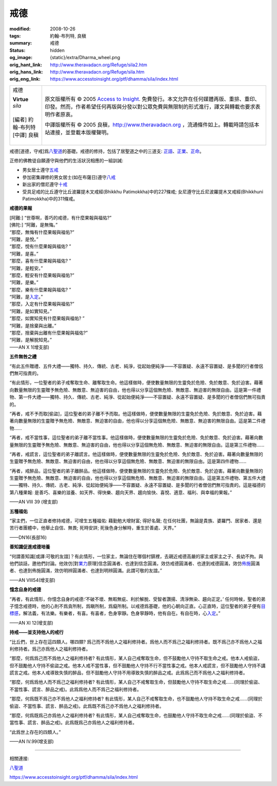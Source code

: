 戒德
====

:modified: 2008-10-26
:tags: 約翰-布列特, 良稹
:summary: 戒德
:status: hidden
:og_image: {static}/extra/Dharma_wheel.png
:orig_hant_link: http://www.theravadacn.org/Refuge/sila2.htm
:orig_hans_link: http://www.theravadacn.org/Refuge/sila.htm
:orig_eng_link: https://www.accesstoinsight.org/ptf/dhamma/sila/index.html


.. role:: small
   :class: is-size-7

.. role:: fake-title
   :class: is-size-2 has-text-weight-bold

.. role:: fake-title-2
   :class: is-size-3

.. list-table::
   :class: table is-bordered is-striped is-narrow stack-th-td-on-mobile
   :widths: auto

   * - .. container:: has-text-centered

          :fake-title:`戒德`

          | **Virtue**
          | *sila*
          |
          | [編者] 約翰-布列特
          | [中譯] 良稹
          |

     - .. container:: has-text-centered

          原文版權所有 © 2005 `Access to Insight`_. 免費發行。本文允許在任何媒體再版、重排、重印、印發。然而，作者希望任何再版與分發以對公眾免費與無限制的形式進行，譯文與轉載也要求表明作者原衷。

          中譯版權所有 © 2005 良稹，http://www.theravadacn.org ，流通條件如上。轉載時請包括本站連接，並登載本版權聲明。


戒德\ :small:`[道德，守戒]`\ 爲\ `八聖道`_\ 的基礎。戒德的修持，包括了居聖道之中的三道支: `正語`_\ 、\ `正業`_\ 、\ `正命`_\ 。

正修的佛教徒自願遵守與他們的生活狀況相應的一組訓誡:

- 男女居士遵守\ `五戒`_
- 參加密集禪修的男女居士(如在布薩日)遵守\ `八戒`_
- 新出家的僧尼遵守\ `十戒`_
- 受具足戒的比丘遵守比丘波羅提木叉戒經(Bhikkhu Patimokkha)中的227條戒; 女尼遵守比丘尼波羅提木叉戒經(Bhikkhuni Patimokkha)中的311條戒。

.. _五戒: {filename}sila-panca%zh-hant.rst
.. _八戒: {filename}sila-attha%zh-hant.rst
.. _十戒: {filename}sila-dasa%zh-hant.rst


**戒德的果報**

.. container:: notification

   | [阿難:] “世尊啊，善巧的戒德，有什麼果報與福佑?”
   | [佛陀:] “阿難，是無悔。”
   | “那麼，無悔有什麼果報與福佑?”
   | “阿難，是悅。”
   | “那麼，悅有什麼果報與福佑? ”
   | “阿難，是喜。”
   | “那麼，喜有什麼果報與福佑? ”
   | “阿難，是輕安。”
   | “那麼，輕安有什麼果報與福佑?”
   | “阿難，是樂。”
   | “那麼，樂有什麼果報與福佑? ”
   | “阿難，是\ `入定`_\ 。”
   | “那麼，入定有什麼果報與福佑?”
   | “阿難，是如實知見。”
   | “那麼，如實知見有什麼果報與福佑? ”
   | “阿難，是捨棄與出離。”
   | “那麼，捨棄與出離有什麼果報與福佑?”
   | “阿難，是解脫知見。”

   .. container:: has-text-right

      ——AN X 1(增支部)

.. _入定: {filename}samma-samadhi%zh-hant.rst


**五件無咎之禮**

.. container:: notification

   “有此五件贈禮、五件大禮——獨特、持久、傳統、古老、純淨，從起始便純淨——不容置疑、永遠不容置疑、是多聞的行者僧侶們無可指責的。

   “有此情形，一位聖者的弟子戒奪取生命、離奪取生命。他這樣做時，便使數量無限的生靈免於危險、免於敵意、免於迫害。藉著向數量無限的生靈贈予無危險、無敵意、無迫害的自由，他也得以分享這個無危險、無敵意、無迫害的無限自由。這是第一件禮物、第一件大禮——獨特、持久、傳統、古老、純淨、從起始便純淨——不容置疑、永遠不容置疑、是多聞的行者僧侶們無可指責的。

   “再者，戒不予而取[偷盜]，這位聖者的弟子離不予而取。他這樣做時，便使數量無限的生靈免於危險、免於敵意、免於迫害。藉著向數量無限的生靈贈予無危險、無敵意、無迫害的自由，他也得以分享這個無危險、無敵意、無迫害的無限自由。這是第二件禮物......

   “再者，戒不當性事，這位聖者的弟子離不當性事。他這樣做時，便使數量無限的生靈免於危險、免於敵意、免於迫害。藉著向數量無限的生靈贈予無危險、無敵意、無迫害的自由，他也得以分享這個無危險、無敵意、無迫害的無限自由。這是第三件禮物......

   “再者，戒謊言，這位聖者的弟子離謊言。他這樣做時，便使數量無限的生靈免於危險、免於敵意、免於迫害。藉著向數量無限的生靈贈予無危險、無敵意、無迫害的自由，他也得以分享這個無危險、無敵意、無迫害的無限自由。這是第四件禮物......

   “再者，戒醉品，這位聖者的弟子離醉品。他這樣做時，便使數量無限的生靈免於危險、免於敵意、免於迫害。藉著向數量無限的生靈贈予無危險、無敵意、無迫害的自由，他也得以分享這個無危險、無敵意、無迫害的無限自由。這是第五件禮物、第五件大禮——獨特、持久、傳統、古老、純淨、從起始便純淨——不容置疑、永遠不容置疑、是多聞的行者僧侶們無可指責的。這是福德的第八種果報: 是善巧、喜樂的滋養、如天界、得快樂、趨向天界、趨向愉快、喜悅、適意、福利、與幸福的果報。”

   .. container:: has-text-right

      ——AN VIII 39 (增支部)


**五種福佑**

.. container:: notification

   “家主們，一位正直者修持戒德，可增生五種福佑: 藉勤勉大增財富; 得好名聲; 在任何社團，無論是貴族、婆羅門、居家者、還是苦行者團體中，他舉止自信、無畏; 死時安詳; 死後色身分解時，重生於善處、天界。”

   .. container:: has-text-right

      ——DN16(長部16)


**善知識促進戒德培養**

.. container:: notification

   “何謂善知識\ :small:`[或譯:可敬的友誼]`\ ？有此情形，一位家主，無論住在哪個村鎮裡，去親近戒德高嚴的家主或家主之子、長幼不拘。與他們談話，邀他們討論。他效仿[對\ `業力`_\ 原理]信念圓滿者、也達到信念圓滿，效仿戒德圓滿者、也達到戒德圓滿，效仿\ `佈施`_\ 圓滿者、也達到佈施圓滿，效仿明辨圓滿者、也達到明辨圓滿。此謂可敬的友誼。”

   .. container:: has-text-right

      ——AN VIII54(增支部)

.. _業力: http://www.theravadacn.org/Refuge/kamma2.htm
.. TODO: replace 業力 link
.. _佈施: {filename}dana-caga%zh-hant.rst


**憶念自身的戒德**

.. container:: notification

   “再者，有此情形，你憶念自身的戒德:‘不破不壞、無暇無疵、利於解脫、受智者讚揚、清淨無染、趨向正定。’ 任何時候，聖者的弟子憶念戒德時，他的心則不爲貪所制，爲瞋所制，爲癡所制。以戒德爲基礎，他的心朝向正直。心正直時，這位聖者的弟子便有\ `目標感`_\ ，解法義，有法樂。有樂者，有喜。有喜者，色身寧靜。色身寧靜時，他有自在。有自在時，心\ `入定`_\ 。”

   .. container:: has-text-right

      ——AN XI 12(增支部)

.. _目標感: {filename}sacca-nibbana%zh-hant.rst


**持戒——並支持他人的戒行**

.. container:: notification

   “比丘們，世上存在這四類人。哪四類? 爲己而不爲他人之福利修持者。爲他人而不爲己之福利修持者。既不爲己亦不爲他人之福利修持者。爲己亦爲他人之福利修持者。

   “那麼，何爲爲己而不爲他人之福利修持者? 有此情形，某人自己戒奪取生命，但不鼓勵他人守持不取生命之戒。他本人戒偷盜，但不鼓勵他人守持不偷盜之戒。他本人戒不當性事，但不鼓勵他人守持不行不當性事之戒。他本人戒謊言，但不鼓勵他人守持不講謊言之戒。他本人戒導致失慎的醉品，但不鼓勵他人守持不用導致失慎的醉品之戒。此爲爲己而不爲他人之福利修持者。

   “那麼，何爲爲他人而不爲己之福利修持者? 有此情形，某人自己不戒奪取生命，但鼓勵他人守持不取生命之戒......(同理於偷盜、不當性事、謊言、醉品之戒)。此爲爲他人而不爲己之福利修持者。

   “那麼，何爲既不爲己亦不爲他人之福利修持者? 有此情形，某人自己不戒奪取生命，也不鼓勵他人守持不取生命之戒......(同理於偷盜、不當性事、謊言、醉品之戒)。此爲既不爲己亦不爲他人之福利修持者。

   “那麼，何爲既爲己亦爲他人之福利修持者? 有此情形，某人自己戒奪取生命，也鼓勵他人守持不取生命之戒......(同理於偷盜、不當性事、謊言、醉品之戒)。此爲既爲己亦爲他人之福利修持者。

   “此爲世上存在的四類人。”

   .. container:: has-text-right

      ——AN IV.99(增支部)

----

相關連接:

| `八聖道`_

https://www.accesstoinsight.org/ptf/dhamma/sila/index.html

.. _Access to Insight: https://www.accesstoinsight.org/
.. _八聖道: {filename}fourth-sacca-dukkha-nirodha-gamini-patipada%zh-hant.rst
.. _正語: http://www.theravadacn.org/Refuge/samma%20vaca2.htm
.. TODO: replace 正語 link
.. _正業: {filename}samma-kammanto%zh-hant.rst
.. _正命: {filename}samma-ajivo%zh-hant.rst
